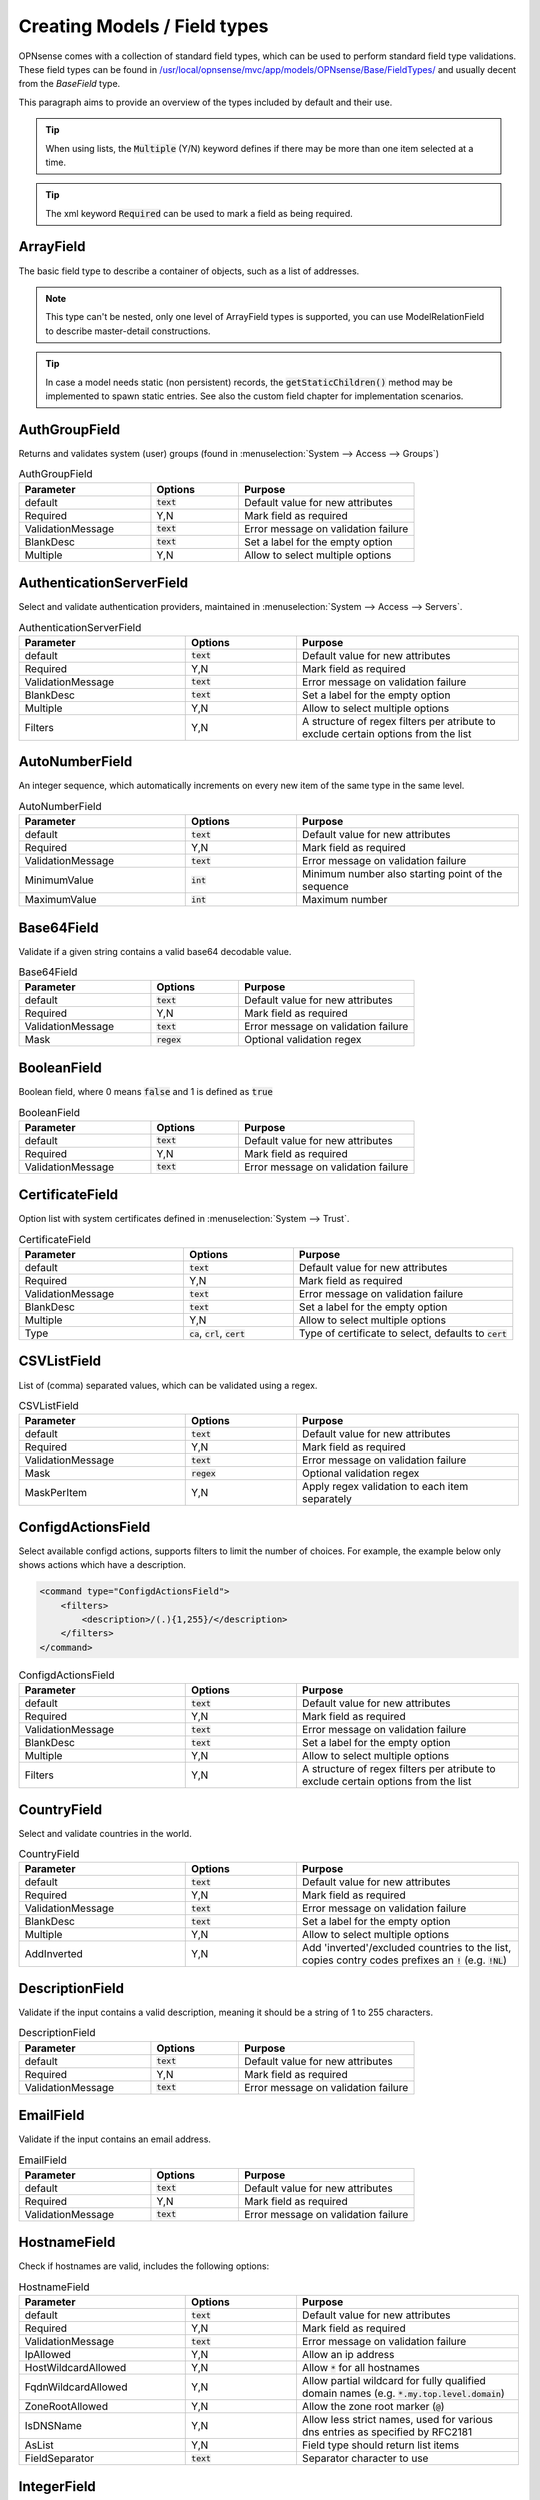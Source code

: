 =================================
Creating Models / Field types
=================================

OPNsense comes with a collection of standard field types, which can be used to perform standard field type validations.
These field types can be found in `/usr/local/opnsense/mvc/app/models/OPNsense/Base/FieldTypes/ <https://github.com/opnsense/core/tree/master/src/opnsense/mvc/app/models/OPNsense/Base/FieldTypes>`__
and usually decent from the `BaseField` type.

This paragraph aims to provide an overview of the types included by default and their use.


.. Tip::

    When using lists, the :code:`Multiple` (Y/N) keyword defines if there may be more than one item selected at a time.

.. Tip::

    The xml keyword :code:`Required` can be used to mark a field as being required.


ArrayField
------------------------------------

The basic field type to describe a container of objects, such as a list of addresses.

.. Note::

  This type can't be nested, only one level of ArrayField types is supported, you can use ModelRelationField to
  describe master-detail constructions.

.. Tip::

   In case a model needs static (non persistent) records, the :code:`getStaticChildren()` method may be implemented
   to spawn static entries. See also the custom field chapter for implementation scenarios.


AuthGroupField
------------------------------------

Returns and validates system (user) groups (found in :menuselection:`System --> Access --> Groups`)


.. csv-table:: AuthGroupField
   :header: "Parameter", "Options", "Purpose"
   :widths: 30, 20, 40

   "default", ":code:`text`", "Default value for new attributes"
   "Required", "Y,N", "Mark field as required"
   "ValidationMessage", ":code:`text`", "Error message on validation failure"
   "BlankDesc", ":code:`text`", "Set a label for the empty option"
   "Multiple", "Y,N", "Allow to select multiple options"


AuthenticationServerField
------------------------------------

Select and validate authentication providers, maintained in :menuselection:`System --> Access --> Servers`.

.. csv-table:: AuthenticationServerField
   :header: "Parameter", "Options", "Purpose"
   :widths: 30, 20, 40

   "default", ":code:`text`", "Default value for new attributes"
   "Required", "Y,N", "Mark field as required"
   "ValidationMessage", ":code:`text`", "Error message on validation failure"
   "BlankDesc", ":code:`text`", "Set a label for the empty option"
   "Multiple", "Y,N", "Allow to select multiple options"
   "Filters", "Y,N", "A structure of regex filters per atribute to exclude certain options from the list"

AutoNumberField
------------------------------------

An integer sequence, which automatically increments on every new item of the same type in the same level.


.. csv-table:: AutoNumberField
   :header: "Parameter", "Options", "Purpose"
   :widths: 30, 20, 40

   "default", ":code:`text`", "Default value for new attributes"
   "Required", "Y,N", "Mark field as required"
   "ValidationMessage", ":code:`text`", "Error message on validation failure"
   "MinimumValue", ":code:`int`", "Minimum number also starting point of the sequence"
   "MaximumValue", ":code:`int`", "Maximum number"


Base64Field
------------------------------------
Validate if a given string contains a valid base64 decodable value.

.. csv-table:: Base64Field
   :header: "Parameter", "Options", "Purpose"
   :widths: 30, 20, 40

   "default", ":code:`text`", "Default value for new attributes"
   "Required", "Y,N", "Mark field as required"
   "ValidationMessage", ":code:`text`", "Error message on validation failure"
   "Mask", ":code:`regex`", "Optional validation regex"


BooleanField
------------------------------------

Boolean field, where 0 means :code:`false` and 1 is defined as :code:`true`

.. csv-table:: BooleanField
   :header: "Parameter", "Options", "Purpose"
   :widths: 30, 20, 40

   "default", ":code:`text`", "Default value for new attributes"
   "Required", "Y,N", "Mark field as required"
   "ValidationMessage", ":code:`text`", "Error message on validation failure"


CertificateField
------------------------------------

Option list with system certificates defined in :menuselection:`System --> Trust`.

.. csv-table:: CertificateField
   :header: "Parameter", "Options", "Purpose"
   :widths: 30, 20, 40

   "default", ":code:`text`", "Default value for new attributes"
   "Required", "Y,N", "Mark field as required"
   "ValidationMessage", ":code:`text`", "Error message on validation failure"
   "BlankDesc", ":code:`text`", "Set a label for the empty option"
   "Multiple", "Y,N", "Allow to select multiple options"
   "Type", ":code:`ca`, :code:`crl`, :code:`cert`", "Type of certificate to select, defaults to :code:`cert`"

CSVListField
------------------------------------

List of (comma) separated values, which can be validated using a regex.

.. csv-table:: CSVListField
   :header: "Parameter", "Options", "Purpose"
   :widths: 30, 20, 40

   "default", ":code:`text`", "Default value for new attributes"
   "Required", "Y,N", "Mark field as required"
   "ValidationMessage", ":code:`text`", "Error message on validation failure"
   "Mask", ":code:`regex`", "Optional validation regex"
   "MaskPerItem", "Y,N", "Apply regex validation to each item separately"


ConfigdActionsField
------------------------------------

Select available configd actions, supports filters to limit the number of choices. For example, the example below
only shows actions which have a description.

.. code-block:: xml

    <command type="ConfigdActionsField">
        <filters>
            <description>/(.){1,255}/</description>
        </filters>
    </command>

.. csv-table:: ConfigdActionsField
   :header: "Parameter", "Options", "Purpose"
   :widths: 30, 20, 40

   "default", ":code:`text`", "Default value for new attributes"
   "Required", "Y,N", "Mark field as required"
   "ValidationMessage", ":code:`text`", "Error message on validation failure"
   "BlankDesc", ":code:`text`", "Set a label for the empty option"
   "Multiple", "Y,N", "Allow to select multiple options"
   "Filters", "Y,N", "A structure of regex filters per atribute to exclude certain options from the list"



CountryField
------------------------------------

Select and validate countries in the world.

.. csv-table:: CountryField
   :header: "Parameter", "Options", "Purpose"
   :widths: 30, 20, 40

   "default", ":code:`text`", "Default value for new attributes"
   "Required", "Y,N", "Mark field as required"
   "ValidationMessage", ":code:`text`", "Error message on validation failure"
   "BlankDesc", ":code:`text`", "Set a label for the empty option"
   "Multiple", "Y,N", "Allow to select multiple options"
   "AddInverted", "Y,N", "Add 'inverted'/excluded countries to the list, copies contry codes prefixes an :code:`!` (e.g. :code:`!NL`)"


DescriptionField
------------------------------------

Validate if the input contains a valid description, meaning it should be a string of 1 to 255 characters.

.. csv-table:: DescriptionField
   :header: "Parameter", "Options", "Purpose"
   :widths: 30, 20, 40

   "default", ":code:`text`", "Default value for new attributes"
   "Required", "Y,N", "Mark field as required"
   "ValidationMessage", ":code:`text`", "Error message on validation failure"


EmailField
------------------------------------

Validate if the input contains an email address.

.. csv-table:: EmailField
   :header: "Parameter", "Options", "Purpose"
   :widths: 30, 20, 40

   "default", ":code:`text`", "Default value for new attributes"
   "Required", "Y,N", "Mark field as required"
   "ValidationMessage", ":code:`text`", "Error message on validation failure"


HostnameField
------------------------------------

Check if hostnames are valid, includes the following options:

.. csv-table:: HostnameField
   :header: "Parameter", "Options", "Purpose"
   :widths: 30, 20, 40

   "default", ":code:`text`", "Default value for new attributes"
   "Required", "Y,N", "Mark field as required"
   "ValidationMessage", ":code:`text`", "Error message on validation failure"
   "IpAllowed", "Y,N", "Allow an ip address"
   "HostWildcardAllowed", "Y,N", "Allow :code:`*` for all hostnames"
   "FqdnWildcardAllowed", "Y,N", "Allow partial wildcard for fully qualified domain names (e.g. :code:`*.my.top.level.domain`)"
   "ZoneRootAllowed", "Y,N", "Allow the zone root marker (:code:`@`)"
   "IsDNSName", "Y,N", "Allow less strict names, used for various dns entries as specified by RFC2181"
   "AsList", "Y,N", "Field type should return list items"
   "FieldSeparator", ":code:`text`", "Separator character to use"


IntegerField
------------------------------------

Validate if the input contains an integere value, optionally constrained by minimum and maximum values.

.. csv-table:: EmailField
   :header: "Parameter", "Options", "Purpose"
   :widths: 30, 20, 40

   "default", ":code:`text`", "Default value for new attributes"
   "Required", "Y,N", "Mark field as required"
   "ValidationMessage", ":code:`text`", "Error message on validation failure"
   "MinimumValue", ":code:`int`", "Minimum number"
   "MaximumValue", ":code:`int`", "Maximum number"


InterfaceField
------------------------------------

Option list with interfaces defined in :menuselection:`Interfaces --> Assignments`, supports filters.
The example below shows a list of non-dhcp active interfaces, for which multiple items may be selected, but at least one
should be. It defaults to :code:`lan`

.. csv-table:: InterfaceField
   :header: "Parameter", "Options", "Purpose"
   :widths: 30, 20, 40

   "default", ":code:`text`", "Default value for new attributes"
   "Required", "Y,N", "Mark field as required"
   "ValidationMessage", ":code:`text`", "Error message on validation failure"
   "BlankDesc", ":code:`text`", "Set a label for the empty option"
   "Multiple", "Y,N", "Allow to select multiple options"
   "Filters", "Y,N", "A structure of regex filters per atribute to exclude certain options from the list"
   "AddParentDevices", "Y,N", "Add parent devices in the list when not assigned"
   "AllowDynamic", "Y,N,S", "Allow dynamic (hotplug) interfaces, when set to :code:`S` hotplug interfaces without a static address are ignored"

.. code-block:: xml

    <interfaces type="InterfaceField">
        <Required>Y</Required>
        <multiple>Y</multiple>
        <default>lan</default>
        <filters>
            <enable>/^(?!0).*$/</enable>
            <ipaddr>/^((?!dhcp).)*$/</ipaddr>
        </filters>
    </interfaces>


IPPortField
------------------------------------

Validates an IP:port combination (e.g. :code:`192.168.1.1:22`). Can be used to validate a single item or a list of items and can optionally
enforce either ipv4 or ipv6 addresses.

.. csv-table:: IPPortField
   :header: "Parameter", "Options", "Purpose"
   :widths: 30, 20, 40

   "default", ":code:`text`", "Default value for new attributes"
   "Required", "Y,N", "Mark field as required"
   "ValidationMessage", ":code:`text`", "Error message on validation failure"
   "AsList", "Y,N", "Field type should return list items"
   "FieldSeparator", ":code:`text`", "Separator character to use"
   "AddressFamily", ":code:`ipv4`, :code:`ipv6`", "Which address family to use, blank means ipv4+ipv6"


JsonKeyValueStoreField
------------------------------------

A construct to validate against a json dataset retreived via configd, such as

.. code-block:: xml

    <program type="JsonKeyValueStoreField">
      <ConfigdPopulateAct>syslog list applications</ConfigdPopulateAct>
      <SourceFile>/tmp/syslog_applications.json</SourceFile>
      <ConfigdPopulateTTL>20</ConfigdPopulateTTL>
      <SortByValue>Y</SortByValue>
    </program>


In which case :code:`syslog list applications` is called to retrieved options, which is valid for 20 seconds (TTL) before fetching again.

.. csv-table:: JsonKeyValueStoreField
   :header: "Parameter", "Options", "Purpose"
   :widths: 30, 20, 40

   "default", ":code:`text`", "Default value for new attributes"
   "Required", "Y,N", "Mark field as required"
   "ValidationMessage", ":code:`text`", "Error message on validation failure"
   "BlankDesc", ":code:`text`", "Set a label for the empty option"
   "Multiple", "Y,N", "Allow to select multiple options"
   "ConfigdPopulateAct", ":code:`text`", "Configd command responsible for the data"
   "SourceFile", ":code:`text`", "Temporary filename where results are stored"
   "ConfigdPopulateTTL", ":code:`int`", "Time To Live in seconds"
   "SortByValue", "Y,N", "Sort by value, default sorts by key"


LegacyLinkField
------------------------------------

Read-only pointer to legacy config data, reads (single) property from the legacy configuration and returns its content
when it exists (:code:`null` if xml item doesn't exist).

The following example would read the enabled property from the config xml, which resides in :code:`<ipsec><enabled>1</enabled></ipsec>`

.. code-block:: xml

    <enabled type="LegacyLinkField">
        <Source>ipsec.enable</Source>
    </enabled>


.. Note::

      Values stored into this fieldtype will be discarded without further notice, which practically means the target structure
      will always contain an empty field as long as its used as a pointer.
      When functionality migrates to mvc, you can switch the type and supply migration code to load the initial values.


MacAddressField
------------------------------------

Validate if the given value (or multiple values) is a valid MAC address.

.. csv-table:: MacAddressField
   :header: "Parameter", "Options", "Purpose"
   :widths: 30, 20, 40

   "default", ":code:`text`", "Default value for new attributes"
   "Required", "Y,N", "Mark field as required"
   "ValidationMessage", ":code:`text`", "Error message on validation failure"
   "AsList", "Y,N", "Field type should return list items"
   "FieldSeparator", ":code:`text`", "Separator character to use"


ModelRelationField
------------------------------------

Define relations to other nodes in the model, such as to point the attribute :code:`pipe` to a :code:`pipe` node in the TrafficShaper model.

.. code-block:: xml

    <pipe type="ModelRelationField">
        <Model>
            <pipes>
                <source>OPNsense.TrafficShaper.TrafficShaper</source>
                <items>pipes.pipe</items>
                <display>description</display>
            </pipes>
        </Model>
    </pipe>

To display multiple fields, the :code:`display_format` is required.

.. code-block:: xml

    <pipe type="ModelRelationField">
        <Model>
            <pipes>
                <source>OPNsense.TrafficShaper.TrafficShaper</source>
                <items>pipes.pipe</items>
                <display>number,description</display>
                <display_format>%s - %s</display_format>
            </pipes>
        </Model>
    </pipe>

.. csv-table:: ModelRelationField
   :header: "Parameter", "Options", "Purpose"
   :widths: 30, 20, 40

   "default", ":code:`text`", "Default value for new attributes"
   "display", ":code:`text`", "Comma separated list of fields to display"
   "display_format", ":code:`text`", ":code:`vsprintf()` format string"
   "Required", "Y,N", "Mark field as required"
   "ValidationMessage", ":code:`text`", "Error message on validation failure"
   "BlankDesc", ":code:`text`", "Set a label for the empty option"
   "Multiple", "Y,N", "Allow to select multiple options"
   "Model", ":code:`xml`", "structure as described in the sample above"


NetworkAliasField
------------------------------------

Validate if the value is a valid network address (IPv4, IPv6), special net or alias.
Predefined special networks contain the following choices:

  * any
      *   any network
  * (self)
      *   This firewall
  * [interface]
      *   Interface network, where interface is one of :code:`lan`, :code:`wan`, :code:`opt[XX]` (e.g. opt1, opt2)
  * [interface]ip
      *   Interface address

All network/host type aliases (including, but not limited to GeoIP) defined in :menuselection:`Firewall -> Aliases` are
also valid choices.



.. csv-table:: NetworkAliasField
   :header: "Parameter", "Options", "Purpose"
   :widths: 30, 20, 40

   "default", ":code:`text`", "Default value for new attributes"
   "Required", "Y,N", "Mark field as required"
   "ValidationMessage", ":code:`text`", "Error message on validation failure"
   "BlankDesc", ":code:`text`", "Set a label for the empty option"


NetworkField
------------------------------------

Validate if the value is a valid network address (IPv4, IPv6).

.. csv-table:: NetworkField
   :header: "Parameter", "Options", "Purpose"
   :widths: 30, 20, 40

   "default", ":code:`text`", "Default value for new attributes"
   "Required", "Y,N", "Mark field as required"
   "ValidationMessage", ":code:`text`", "Error message on validation failure"
   "Mask", ":code:`regex`", "Optional validation regex"
   "NetMaskRequired", "Y,N", "Is a netmask required"
   "NetMaskAllowed", "Y,N", "Is a netmask allowed"
   "AddressFamily", ":code:`ipv4`, :code:`ipv6`", "Which address family to use, blank means ipv4+ipv6"
   "FieldSeparator", ":code:`text`", "Separator character to use"
   "WildcardEnabled", "Y,N", "Allow the use of the :code:`any` clause"
   "AsList", "Y,N", "Field type should return list items"
   "Strict", "Y,N", "Disallow the usage of host bits when a netmask is used"

NumericField
------------------------------------

Validate input to be of numeric type.


.. csv-table:: NumericField
   :header: "Parameter", "Options", "Purpose"
   :widths: 30, 20, 40

   "default", ":code:`text`", "Default value for new attributes"
   "Required", "Y,N", "Mark field as required"
   "ValidationMessage", ":code:`text`", "Error message on validation failure"
   "MinimumValue", ":code:`int`", "Minimum number"
   "MaximumValue", ":code:`int`", "Maximum number"


OptionField
------------------------------------

Validate against a static list of options.

.. csv-table:: OptionField
   :header: "Parameter", "Options", "Purpose"
   :widths: 30, 20, 40

   "default", ":code:`text`", "Default value for new attributes"
   "Required", "Y,N", "Mark field as required"
   "ValidationMessage", ":code:`text`", "Error message on validation failure"
   "BlankDesc", ":code:`text`", "Set a label for the empty option"
   "Multiple", "Y,N", "Allow to select multiple options"
   "OptionValues", ":code:`xml`", "Xml structure containing keys and values, when keys should be numeric, the value tag is also supported :code:`<opt1 value='1'>option1</opt1>`"


When the list of available options is relatively large, its also possible to nest the options one level, which
generates :code:`<optgroup>`  clauses in our model. As of 24.1 they can be defined using the following structure:

.. code-block:: xml

    <field type="OptionField">
        <OptionValues>
            <opt1 value='option group 1'>
               <opt1 value='option1'>option 1</opt1>
            </opt1>
            <option_group2>
               <opt2>option 2</option2>
            </option_group2>
        </OptionValues>
    </field>



PortField
------------------------------------

Check if the input contains a valid portnumber or (optionally) predefined service name. Can be a range when
:code:`EnableRanges` is set to :code:`Y`.


.. csv-table:: PortField
   :header: "Parameter", "Options", "Purpose"
   :widths: 30, 20, 40

   "default", ":code:`text`", "Default value for new attributes"
   "Required", "Y,N", "Mark field as required"
   "ValidationMessage", ":code:`text`", "Error message on validation failure"
   "BlankDesc", ":code:`text`", "Set a label for the empty option"
   "Multiple", "Y,N", "Allow to select multiple options, when set the type is treated as a list"
   "EnableWellKnown", "Y,N", "Allow the usage of well known names such as 'http' and 'ssh'"
   "EnableRanges", "Y,N", "Allow the usa of ranges, such as :code:`80:100`"


ProtocolField
------------------------------------

List field type to validate if the provided value is a valid protocol name as defined by /etc/protocols
(e.g. TCP, UDP) extended with the :code:`any` option.

.. csv-table:: ProtocolField
   :header: "Parameter", "Options", "Purpose"
   :widths: 30, 20, 40

   "default", ":code:`text`", "Default value for new attributes"
   "Required", "Y,N", "Mark field as required"
   "ValidationMessage", ":code:`text`", "Error message on validation failure"
   "BlankDesc", ":code:`text`", "Set a label for the empty option"
   "Multiple", "Y,N", "Allow to select multiple options"


TextField
------------------------------------

Validate regular text using a regex.

.. csv-table:: TextField
   :header: "Parameter", "Options", "Purpose"
   :widths: 30, 20, 40

   "default", ":code:`text`", "Default value for new attributes"
   "Required", "Y,N", "Mark field as required"
   "ValidationMessage", ":code:`text`", "Error message on validation failure"
   "Mask", ":code:`regex`", "Optional validation regex"


UniqueIdField
------------------------------------

Generate unique id numbers.

.. csv-table:: UniqueIdField
   :header: "Parameter", "Options", "Purpose"
   :widths: 30, 20, 40

   "default", ":code:`text`", "Default value for new attributes"
   "Required", "Y,N", "Mark field as required"
   "ValidationMessage", ":code:`text`", "Error message on validation failure"


UpdateOnlyTextField
------------------------------------

Write only text fields, can be used to store passwords

.. csv-table:: TextField
   :header: "Parameter", "Options", "Purpose"
   :widths: 30, 20, 40

   "default", ":code:`text`", "Default value for new attributes"
   "Required", "Y,N", "Mark field as required"
   "ValidationMessage", ":code:`text`", "Error message on validation failure"
   "Mask", ":code:`regex`", "Optional validation regex"


UrlField
------------------------------------

Validate if the input contains a valid URL.

.. csv-table:: UrlField
   :header: "Parameter", "Options", "Purpose"
   :widths: 30, 20, 40

   "default", ":code:`text`", "Default value for new attributes"
   "Required", "Y,N", "Mark field as required"
   "ValidationMessage", ":code:`text`", "Error message on validation failure"


VirtualIPField
------------------------------------

Select a virtual address defined in :menuselection:`Interfaces -> Virtual IPs -> Settings`, use with a bit of care as
the keys (addresses) are subjected to change.

.. csv-table:: VirtualIPField
   :header: "Parameter", "Options", "Purpose"
   :widths: 30, 20, 40

   "default", ":code:`text`", "Default value for new attributes"
   "Required", "Y,N", "Mark field as required"
   "ValidationMessage", ":code:`text`", "Error message on validation failure"
   "BlankDesc", ":code:`text`", "Set a label for the empty option"
   "Multiple", "Y,N", "Allow to select multiple options"
   "Type", ":code:`text`", "The virtual ip type to select, :code:`*` for all (default)"

